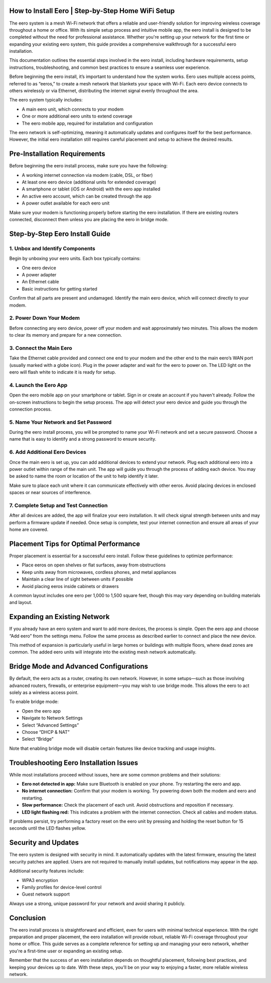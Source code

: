How to Install Eero | Step-by-Step Home WiFi Setup
============================================


The eero system is a mesh Wi-Fi network that offers a reliable and user-friendly solution for improving wireless coverage throughout a home or office. With its simple setup process and intuitive mobile app, the eero install is designed to be completed without the need for professional assistance. Whether you're setting up your network for the first time or expanding your existing eero system, this guide provides a comprehensive walkthrough for a successful eero installation.

.. image:: download.gif
   :alt: My Project Logo
   :width: 400px
   :align: center
   :target: https://getchatsupport.live/
  
This documentation outlines the essential steps involved in the eero install, including hardware requirements, setup instructions, troubleshooting, and common best practices to ensure a seamless user experience.

Before beginning the eero install, it’s important to understand how the system works. Eero uses multiple access points, referred to as “eeros,” to create a mesh network that blankets your space with Wi-Fi. Each eero device connects to others wirelessly or via Ethernet, distributing the internet signal evenly throughout the area.

The eero system typically includes:

- A main eero unit, which connects to your modem
- One or more additional eero units to extend coverage
- The eero mobile app, required for installation and configuration

The eero network is self-optimizing, meaning it automatically updates and configures itself for the best performance. However, the initial eero installation still requires careful placement and setup to achieve the desired results.

Pre-Installation Requirements
=============================

Before beginning the eero install process, make sure you have the following:

- A working internet connection via modem (cable, DSL, or fiber)
- At least one eero device (additional units for extended coverage)
- A smartphone or tablet (iOS or Android) with the eero app installed
- An active eero account, which can be created through the app
- A power outlet available for each eero unit

Make sure your modem is functioning properly before starting the eero installation. If there are existing routers connected, disconnect them unless you are placing the eero in bridge mode.

Step-by-Step Eero Install Guide
===============================

1. Unbox and Identify Components
--------------------------------

Begin by unboxing your eero units. Each box typically contains:

- One eero device
- A power adapter
- An Ethernet cable
- Basic instructions for getting started

Confirm that all parts are present and undamaged. Identify the main eero device, which will connect directly to your modem.

2. Power Down Your Modem
------------------------

Before connecting any eero device, power off your modem and wait approximately two minutes. This allows the modem to clear its memory and prepare for a new connection.

3. Connect the Main Eero
------------------------

Take the Ethernet cable provided and connect one end to your modem and the other end to the main eero’s WAN port (usually marked with a globe icon). Plug in the power adapter and wait for the eero to power on. The LED light on the eero will flash white to indicate it is ready for setup.

4. Launch the Eero App
----------------------

Open the eero mobile app on your smartphone or tablet. Sign in or create an account if you haven't already. Follow the on-screen instructions to begin the setup process. The app will detect your eero device and guide you through the connection process.

5. Name Your Network and Set Password
-------------------------------------

During the eero install process, you will be prompted to name your Wi-Fi network and set a secure password. Choose a name that is easy to identify and a strong password to ensure security.

6. Add Additional Eero Devices
------------------------------

Once the main eero is set up, you can add additional devices to extend your network. Plug each additional eero into a power outlet within range of the main unit. The app will guide you through the process of adding each device. You may be asked to name the room or location of the unit to help identify it later.

Make sure to place each unit where it can communicate effectively with other eeros. Avoid placing devices in enclosed spaces or near sources of interference.

7. Complete Setup and Test Connection
-------------------------------------

After all devices are added, the app will finalize your eero installation. It will check signal strength between units and may perform a firmware update if needed. Once setup is complete, test your internet connection and ensure all areas of your home are covered.

Placement Tips for Optimal Performance
======================================

Proper placement is essential for a successful eero install. Follow these guidelines to optimize performance:

- Place eeros on open shelves or flat surfaces, away from obstructions
- Keep units away from microwaves, cordless phones, and metal appliances
- Maintain a clear line of sight between units if possible
- Avoid placing eeros inside cabinets or drawers

A common layout includes one eero per 1,000 to 1,500 square feet, though this may vary depending on building materials and layout.

Expanding an Existing Network
=============================

If you already have an eero system and want to add more devices, the process is simple. Open the eero app and choose “Add eero” from the settings menu. Follow the same process as described earlier to connect and place the new device.

This method of expansion is particularly useful in large homes or buildings with multiple floors, where dead zones are common. The added eero units will integrate into the existing mesh network automatically.

Bridge Mode and Advanced Configurations
=======================================

By default, the eero acts as a router, creating its own network. However, in some setups—such as those involving advanced routers, firewalls, or enterprise equipment—you may wish to use bridge mode. This allows the eero to act solely as a wireless access point.

To enable bridge mode:

- Open the eero app
- Navigate to Network Settings
- Select “Advanced Settings”
- Choose “DHCP & NAT”
- Select “Bridge”

Note that enabling bridge mode will disable certain features like device tracking and usage insights.

Troubleshooting Eero Installation Issues
========================================

While most installations proceed without issues, here are some common problems and their solutions:

- **Eero not detected in app:** Make sure Bluetooth is enabled on your phone. Try restarting the eero and app.
- **No internet connection:** Confirm that your modem is working. Try powering down both the modem and eero and restarting.
- **Slow performance:** Check the placement of each unit. Avoid obstructions and reposition if necessary.
- **LED light flashing red:** This indicates a problem with the internet connection. Check all cables and modem status.

If problems persist, try performing a factory reset on the eero unit by pressing and holding the reset button for 15 seconds until the LED flashes yellow.

Security and Updates
====================

The eero system is designed with security in mind. It automatically updates with the latest firmware, ensuring the latest security patches are applied. Users are not required to manually install updates, but notifications may appear in the app.

Additional security features include:

- WPA3 encryption
- Family profiles for device-level control
- Guest network support

Always use a strong, unique password for your network and avoid sharing it publicly.

Conclusion
==========

The eero install process is straightforward and efficient, even for users with minimal technical experience. With the right preparation and proper placement, the eero installation will provide robust, reliable Wi-Fi coverage throughout your home or office. This guide serves as a complete reference for setting up and managing your eero network, whether you're a first-time user or expanding an existing setup.

Remember that the success of an eero installation depends on thoughtful placement, following best practices, and keeping your devices up to date. With these steps, you’ll be on your way to enjoying a faster, more reliable wireless network.

